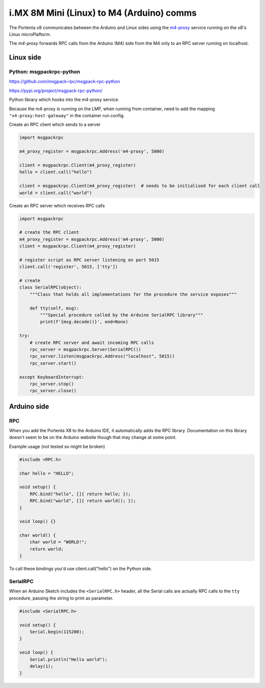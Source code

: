 i.MX 8M Mini (Linux) to M4 (Arduino) comms
##########################################

The Portenta x8 communicates between the Arduino and Linux sides using the
`m4-proxy <https://github.com/arduino/portentax8-m4-proxy>`_ service running on
the x8's Linux microPlaftorm.

The `m4-proxy` forwards RPC calls from the Arduino (M4) side from the M4 only to an RPC server running on localhost.

Linux side
==========

Python: msgpackrpc-python
-------------------------
https://github.com/msgpack-rpc/msgpack-rpc-python

https://pypi.org/project/msgpack-rpc-python/

Python library which hooks into the m4-proxy service.

Because the m4-proxy is running on the LMP, when running from container, need to
add the mapping ``"x4-proxy:host-gateway"`` in the container run config.

.. code-block:: console
    :caption: docker run command

    docker run --add-host"m4-proxy:host-gateway" demo-container

.. code-block:: yaml
    :caption: docker-compose.yml

    services:
        demo-container:
            image: demo-image
            extra_hosts:
                - "m4-proxy:host-gateway"


Create an RPC client which sends to a server

.. code-block:: python

    import msgpackrpc

    m4_proxy_register = msgpackrpc.Address('m4-proxy', 5000)

    client = msgpackrpc.Client(m4_proxy_register)
    hello = client.call("hello")

    client = msgpackrpc.Client(m4_proxy_register)  # needs to be initialised for each client call
    world = client.call("world")

Create an RPC server which receives RPC calls

.. code-block:: python

    import msgpackrpc

    # create the RPC client
    m4_proxy_register = msgpackrpc.Address('m4-proxy', 5000)
    client = msgpackrpc.Client(m4_proxy_register)

    # register script as RPC server listening on port 5015
    client.call('register', 5015, ['tty'])

    # create
    class SerialRPC(object):
        """Class that holds all implementations for the procedure the service exposes"""

        def tty(self, msg):
            """Special procedure called by the Arduino SerialRPC library"""
            print(f'{msg.decode()}', end=None)

    try:
        # create RPC server and await incoming RPC calls
        rpc_server = msgpackrpc.Server(SerialRPC())
        rpc_server.listen(msgpackrpc.Address("localhost", 5015))
        rpc_server.start()

    except KeyboardInterrupt:
        rpc_server.stop()
        rpc_server.close()


Arduino side
============

RPC
---

When you add the Portenta X8 to the Arduino IDE, it automatically adds the RPC library.
Documentation on this library doesn't seem to be on the Arduino website though that
may change at some point.

Example usage (not tested so might be broken)

.. code-block:: arduino

    #include <RPC.h>

    char hello = "HELLO";

    void setup() {
        RPC.bind("hello", []{ return hello; });
        RPC.bind("world", []{ return world(); });
    }

    void loop() {}

    char world() {
        char world = "WORLD!";
        return world;
    }

To call these bindings you'd use client.call("hello") on the Python side.

SerialRPC
---------

When an Arduino Sketch includes the ``<SerialRPC.h>`` header, all the Serial calls
are actually RPC calls to the ``tty`` procedure, passing the string to print as parameter.


.. code-block:: arduino

    #include <SerialRPC.h>

    void setup() {
        Serial.begin(115200);
    }

    void loop() {
        Serial.println("Hello world");
        delay(1);
    }
